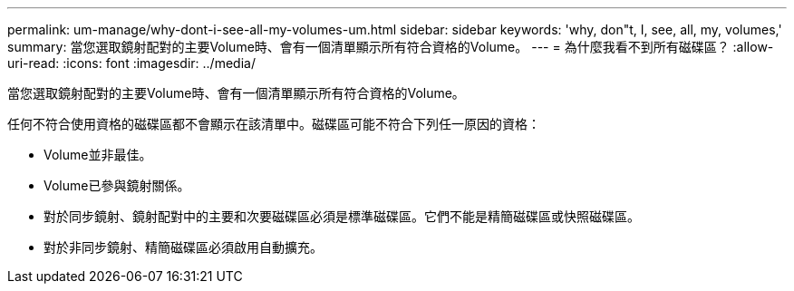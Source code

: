 ---
permalink: um-manage/why-dont-i-see-all-my-volumes-um.html 
sidebar: sidebar 
keywords: 'why, don"t, I, see, all, my, volumes,' 
summary: 當您選取鏡射配對的主要Volume時、會有一個清單顯示所有符合資格的Volume。 
---
= 為什麼我看不到所有磁碟區？
:allow-uri-read: 
:icons: font
:imagesdir: ../media/


[role="lead"]
當您選取鏡射配對的主要Volume時、會有一個清單顯示所有符合資格的Volume。

任何不符合使用資格的磁碟區都不會顯示在該清單中。磁碟區可能不符合下列任一原因的資格：

* Volume並非最佳。
* Volume已參與鏡射關係。
* 對於同步鏡射、鏡射配對中的主要和次要磁碟區必須是標準磁碟區。它們不能是精簡磁碟區或快照磁碟區。
* 對於非同步鏡射、精簡磁碟區必須啟用自動擴充。


